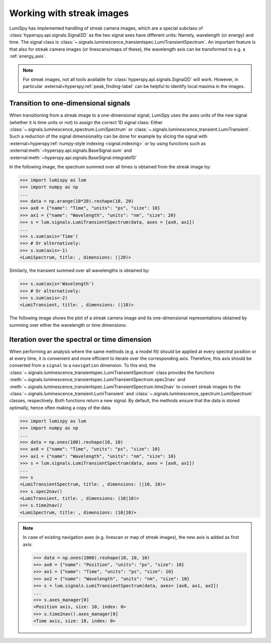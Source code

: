 .. _streak_images:

Working with streak images
**************************

LumiSpy has implemented handling of streak camera images, which are a special
subclass of :class:`hyperspy.api.signals.Signal2D` as the two signal axes have
different units: Namely, wavelength (or energy) and time. The signal class is 
:class:`~.signals.luminescence_transientspec.LumiTransientSpectrum`. An important
feature is that also for streak camera images (or linescans/maps of these), the
wavelength axis can be transformed to e.g. a :ref:`energy_axis`.

.. Note::

    For streak images, not all tools available for :class:`hyperspy.api.signals.Signal2D`
    will work. However, in particular
    :external+hyperspy:ref:`peak_finding-label`
    can be helpful to identify local maxima in the images.


Transition to one-dimensional signals
=====================================

When transitioning from a streak image to a one-dimensional signal, LumiSpy
uses the axes units of the new signal (whether it is time units or not) to
assign the correct 1D signal class: Either :class:`~.signals.luminescence_spectrum.LumiSpectrum` or
:class:`~.signals.luminescence_transient.LumiTransient`. Such a reduction of the signal dimensionality
can be done for example by slicing the signal with
:external+hyperspy:ref:`numpy-style indexing <signal.indexing>` or by using
functions such as :external:meth:`~hyperspy.api.signals.BaseSignal.sum`
and :external:meth:`~hyperspy.api.signals.BaseSignal.integrate1D`

In the following image, the spectrum summed over all times is obtained from the
streak image by:

.. code-block:: python

    >>> import lumispy as lum
    >>> import numpy as np
    ...
    >>> data = np.arange(10*20).reshape(10, 20)
    >>> ax0 = {"name": "Time", "units": "ps", "size": 10}
    >>> ax1 = {"name": "Wavelength", "units": "nm", "size": 20}
    >>> s = lum.signals.LumiTransientSpectrum(data, axes = [ax0, ax1])
    ...
    >>> s.sum(axis='Time')
    >>> # Or alternatively:
    >>> s.sum(axis=-1)
    <LumiSpectrum, title: , dimensions: (|20)>

Similarly, the transient summed over all wavelengths is obtained by:

.. code-block:: python

    >>> s.sum(axis='Wavelength')
    >>> # Or alternatively:
    >>> s.sum(axis=-2)
    <LumiTransient, title: , dimensions: (|10)>

The following image shows the plot of a streak camera image and its one-dimensional
representations obtained by summing over either the wavelength or time dimensions:

.. image:: images/streakmap.svg
  :width: 700
  :alt: Plot of a streak camera image and its one-dimensional representations
        obtained by summing over either the wavelength or time dimensions.


Iteration over the spectral or time dimension
=============================================

When performing an analysis where the same methods (e.g. a model fit) should be applied
at every spectral position or at every time, it is convenient and more efficient
to iterate over the corresponding axis. Therefore, this axis should be converted
from a ``signal`` to a ``navigation`` dimension. To this end, the 
:class:`~.signals.luminescence_transientspec.LumiTransientSpectrum`
class provides the functions :meth:`~.signals.luminescence_transientspec.LumiTransientSpectrum.spec2nav`
and :meth:`~.signals.luminescence_transientspec.LumiTransientSpectrum.time2nav`
to convert streak images to the :class:`~.signals.luminescence_transient.LumiTransient`
and :class:`~.signals.luminescence_spectrum.LumiSpectrum` classes, respectively.
Both functions return a new signal. By default, the methods ensure that the data
is stored optimally, hence often making a copy of the data.

.. code-block:: python

    >>> import lumispy as lum
    >>> import numpy as np
    ...
    >>> data = np.ones(100).reshape(10, 10)
    >>> ax0 = {"name": "Time", "units": "ps", "size": 10}
    >>> ax1 = {"name": "Wavelength", "units": "nm", "size": 10}
    >>> s = lum.signals.LumiTransientSpectrum(data, axes = [ax0, ax1])
    ...
    >>> s
    <LumiTransientSpectrum, title: , dimensions: (|10, 10)>
    >>> s.spec2nav()
    <LumiTransient, title: , dimensions: (10|10)>
    >>> s.time2nav()
    <LumiSpectrum, title: , dimensions: (10|10)>

.. Note::

    In case of existing navigation axes (e.g. linescan or map of streak images),
    the new axis is added as first axis:
    
    .. code-block:: python
    
        >>> data = np.ones(1000).reshape(10, 10, 10)
        >>> ax0 = {"name": "Position", "units": "px", "size": 10}
        >>> ax1 = {"name": "Time", "units": "ps", "size": 10}
        >>> ax2 = {"name": "Wavelength", "units": "nm", "size": 10}
        >>> s = lum.signals.LumiTransientSpectrum(data, axes= [ax0, ax1, ax2])
        ...
        >>> s.axes_manager[0]
        <Position axis, size: 10, index: 0>
        >>> s.time2nav().axes_manager[0]
        <Time axis, size: 10, index: 0>
